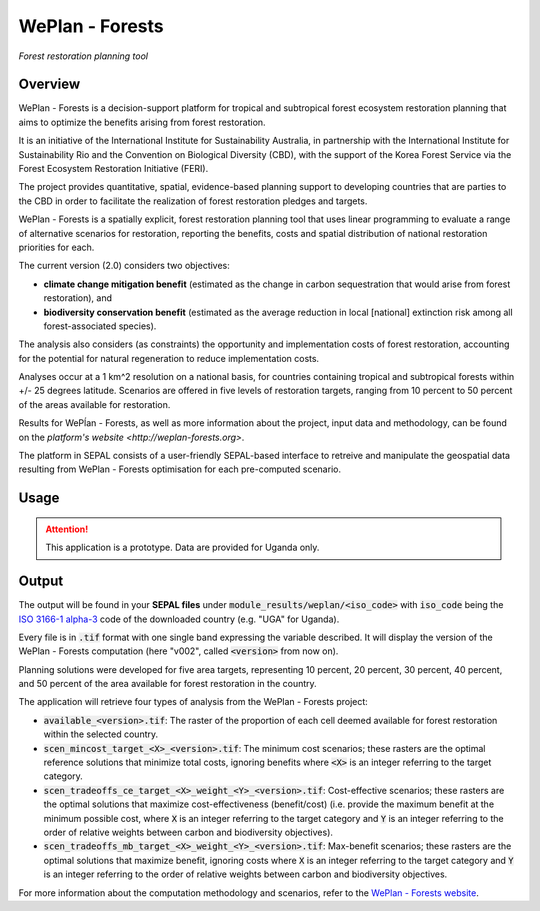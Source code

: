 WePlan - Forests
================

*Forest restoration planning tool*

Overview
--------

WePlan - Forests is a decision-support platform for tropical and subtropical forest ecosystem restoration planning that aims to optimize the benefits arising from forest restoration.

It is an initiative of the International Institute for Sustainability Australia, in partnership with the International Institute for Sustainability Rio and the Convention on Biological Diversity (CBD), with the support of the Korea Forest Service via the Forest Ecosystem Restoration Initiative (FERI).

The project provides quantitative, spatial, evidence-based planning support to developing countries that are parties to the CBD in order to facilitate the realization of forest restoration pledges and targets.

WePlan - Forests is a spatially explicit, forest restoration planning tool that uses linear programming to evaluate a range of alternative scenarios for restoration, reporting the benefits, costs and spatial distribution of national restoration priorities for each.

The current version (2.0) considers two objectives:

-    **climate change mitigation benefit** (estimated as the change in carbon sequestration that would arise from forest restoration), and
-    **biodiversity conservation benefit** (estimated as the average reduction in local [national] extinction risk among all forest-associated species).

The analysis also considers (as constraints) the opportunity and implementation costs of forest restoration, accounting for the potential for natural regeneration to reduce implementation costs. 

Analyses occur at a 1 km^2 resolution on a national basis, for countries containing tropical and subtropical forests within +/- 25 degrees latitude. Scenarios are offered in five levels of restoration targets, ranging from 10 percent to 50 percent of the areas available for restoration.

Results for WePĺan - Forests, as well as more information about the project, input data and methodology, can be found on the `platform's website <http://weplan-forests.org>`.

The platform in SEPAL consists of a user-friendly SEPAL-based interface to retreive and manipulate the geospatial data resulting from WePlan - Forests optimisation for each pre-computed scenario.

Usage
-----

.. attention::

    This application is a prototype. Data are provided for Uganda only.

Output
------

The output will be found in your **SEPAL files** under :code:`module_results/weplan/<iso_code>` with :code:`iso_code` being the `ISO 3166-1 alpha-3 <https://en.wikipedia.org/wiki/ISO_3166-1_alpha-3>`__ code of the downloaded country (e.g. "UGA" for Uganda).

Every file is in :code:`.tif` format with one single band expressing the variable described. It will display the version of the WePlan - Forests computation (here "v002", called :code:`<version>` from now on).

Planning solutions were developed for five area targets, representing 10 percent, 20 percent, 30 percent, 40 percent, and 50 percent of the area available for forest restoration in the country.

The application will retrieve four types of analysis from the WePlan - Forests project:

-   :code:`available_<version>.tif`: The raster of the proportion of each cell deemed available for forest restoration within the selected country.
-   :code:`scen_mincost_target_<X>_<version>.tif`: The minimum cost scenarios; these rasters are the optimal reference solutions that minimize total costs, ignoring benefits where :code:`<X>` is an integer referring to the target category.
-   :code:`scen_tradeoffs_ce_target_<X>_weight_<Y>_<version>.tif`: Cost-effective scenarios; these rasters are the optimal solutions that maximize cost-effectiveness (benefit/cost) (i.e. provide the maximum benefit at the minimum possible cost, where :code:`X` is an integer referring to the target category and :code:`Y` is an integer referring to the order of relative weights between carbon and biodiversity objectives).
-   :code:`scen_tradeoffs_mb_target_<X>_weight_<Y>_<version>.tif`: Max-benefit scenarios; these rasters are the optimal solutions that maximize benefit, ignoring costs where :code:`X` is an integer referring to the target category and :code:`Y` is an integer referring to the order of relative weights between carbon and biodiversity objectives.

For more information about the computation methodology and scenarios, refer to the `WePlan - Forests website <http://www.weplan-forests.org/flrp/choose.php>`__.

.. custom-edit:: https://raw.githubusercontent.com/sepal-contrib/weplan/release/doc/en.rst
